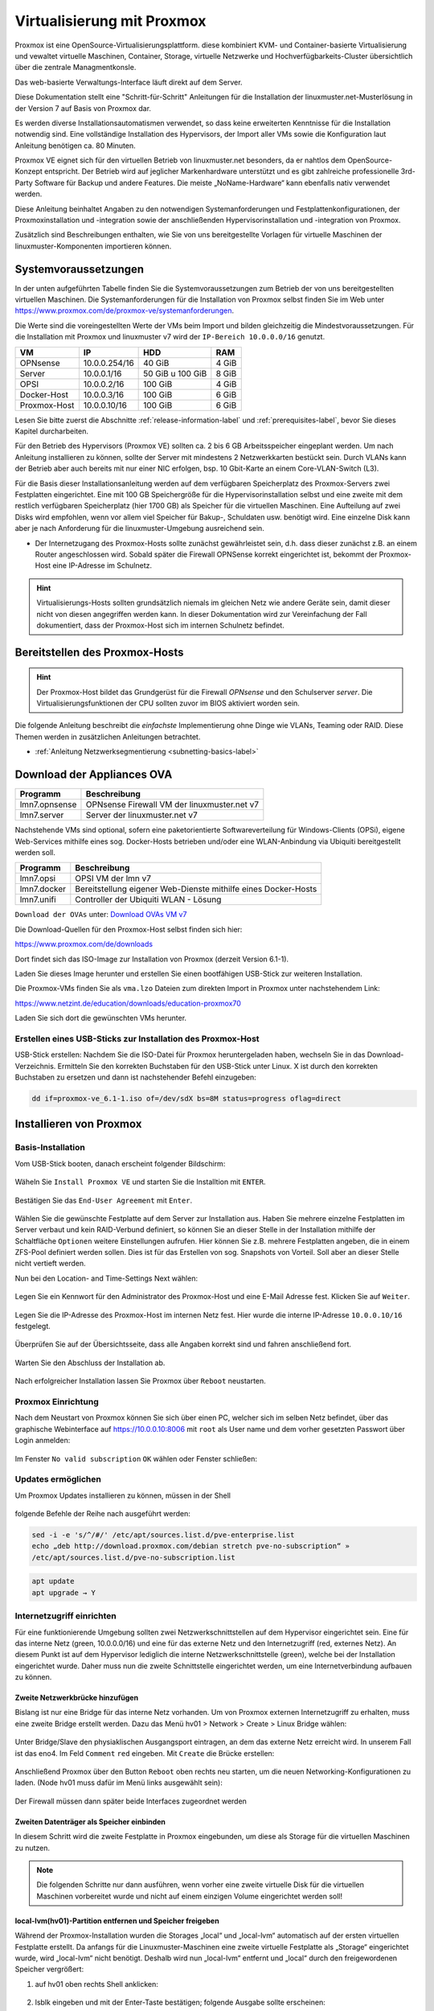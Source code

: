 .. _install-on-proxmox-label:

============================
 Virtualisierung mit Proxmox
============================

.. sectionauthor:: `@cweikl <https://ask.linuxmuster.net/u/cweikl>`_,
                   `@maurice <https://ask.linuxmuster.net/u/Maurice>`_

Proxmox ist eine OpenSource-Virtualisierungsplattform. diese kombiniert KVM- und 
Container-basierte Virtualisierung und vewaltet virtuelle Maschinen, Container,
Storage, virtuelle Netzwerke und Hochverfügbarkeits-Cluster übersichtlich über die zentrale 
Managmentkonsle.

Das web-basierte Verwaltungs-Interface läuft direkt auf dem Server.

Diese Dokumentation stellt eine "Schritt-für-Schritt" Anleitungen für die
Installation der linuxmuster.net-Musterlösung in der Version 7 auf
Basis von Proxmox dar.

Es werden diverse Installationsautomatismen verwendet, so dass keine
erweiterten Kenntnisse für die Installation notwendig sind. Eine vollständige 
Installation des Hypervisors, der Import aller VMs sowie die Konfiguration laut 
Anleitung benötigen ca. 80 Minuten.

Proxmox VE eignet sich für den virtuellen Betrieb von linuxmuster.net besonders, da 
er nahtlos dem OpenSource-Konzept entspricht. Der Betrieb wird auf jeglicher Markenhardware 
unterstützt und es gibt zahlreiche professionelle 3rd-Party Software für Backup und andere 
Features. Die meiste „NoName-Hardware“ kann ebenfalls nativ verwendet werden.

Diese Anleitung beinhaltet Angaben zu den notwendigen Systemanforderungen und 
Festplattenkonfigurationen, der Proxmoxinstallation und -integration sowie der
anschließenden Hypervisorinstallation und -integration von Proxmox. 

Zusätzlich sind Beschreibungen enthalten, wie Sie von uns bereitgestellte 
Vorlagen für virtuelle Maschinen der linuxmuster-Komponenten importieren können. 

Systemvoraussetzungen
=====================

In der unten aufgeführten Tabelle finden Sie die Systemvoraussetzungen zum Betrieb der von uns bereitgestellten virtuellen Maschinen. Die Systemanforderungen für die Installation von Proxmox selbst finden Sie im Web unter https://www.proxmox.com/de/proxmox-ve/systemanforderungen. 

Die Werte sind die voreingestellten Werte der VMs beim Import und bilden gleichzeitig die Mindestvoraussetzungen. Für die Installation mit Proxmox und linuxmuster v7 wird der 
``IP-Bereich 10.0.0.0/16`` genutzt.

+--------------+--------------------+-------------------+--------+
| VM           | IP                 | HDD               | RAM    |
+==============+====================+===================+========+
| OPNsense     | 10.0.0.254/16      | 40 GiB            | 4 GiB  |
+--------------+--------------------+-------------------+--------+
| Server       | 10.0.0.1/16        | 50 GiB u 100 GiB  | 8 GiB  |
+--------------+--------------------+-------------------+--------+
| OPSI         | 10.0.0.2/16        | 100 GiB           | 4 GiB  |
+--------------+--------------------+-------------------+--------+
| Docker-Host  | 10.0.0.3/16        | 100 GiB           | 6 GiB  |
+--------------+--------------------+-------------------+--------+
| Proxmox-Host | 10.0.0.10/16       | 100 GiB           | 6 GiB  |
+--------------+--------------------+-------------------+--------+

Lesen Sie bitte zuerst die Abschnitte :ref:`release-information-label` 
und :ref:`prerequisites-label`, bevor Sie dieses Kapitel durcharbeiten.

Für den Betrieb des Hypervisors (Proxmox VE) sollten ca. 2 bis 6 GB Arbeitsspeicher eingeplant 
werden. Um nach Anleitung installieren zu können, sollte der Server mit mindestens 
2 Netzwerkkarten bestückt sein. Durch VLANs kann der Betrieb aber auch bereits mit nur 
einer NIC erfolgen, bsp. 10 Gbit-Karte an einem Core-VLAN-Switch (L3).

Für die Basis dieser Installationsanleitung werden auf dem verfügbaren Speicherplatz des 
Proxmox-Servers zwei Festplatten eingerichtet. Eine mit 100 GB Speichergröße für die Hypervisorinstallation selbst und eine zweite mit dem restlich verfügbaren Speicherplatz 
(hier 1700 GB) als Speicher für die virtuellen Maschinen. Eine Aufteilung auf zwei Disks 
wird empfohlen, wenn vor allem viel Speicher für Bakup-, Schuldaten usw. benötigt wird. 
Eine einzelne Disk kann aber je nach Anforderung für die linuxmuster-Umgebung ausreichend sein.

* Der Internetzugang des Proxmox-Hosts sollte zunächst gewährleistet sein, 
  d.h. dass dieser zunächst z.B. an einem Router angeschlossen wird. Sobald später 
  die Firewall OPNSense korrekt eingerichtet ist, bekommt der Proxmox-Host eine
  IP-Adresse im Schulnetz.

.. hint:: 

   Virtualisierungs-Hosts sollten grundsätzlich niemals im gleichen Netz wie 
   andere Geräte sein, damit dieser nicht von diesen angegriffen werden kann.
   In dieser Dokumentation wird zur Vereinfachung der Fall dokumentiert, dass
   der Proxmox-Host sich im internen Schulnetz befindet.

Bereitstellen des Proxmox-Hosts
===============================

.. hint:: 

   Der Proxmox-Host bildet das Grundgerüst für die Firewall *OPNsense* und
   den Schulserver *server*. Die Virtualisierungsfunktionen der CPU sollten 
   zuvor im BIOS aktiviert worden sein.

Die folgende Anleitung beschreibt die *einfachste* Implementierung
ohne Dinge wie VLANs, Teaming oder RAID. Diese Themen werden in
zusätzlichen Anleitungen betrachtet.

* :ref:`Anleitung Netzwerksegmentierung <subnetting-basics-label>` 

Download der Appliances OVA
===========================

+--------------------+----------------------------------------------------------------------+
| Programm           | Beschreibung                                                         |
+====================+======================================================================+
| lmn7.opnsense      | OPNsense Firewall VM  der linuxmuster.net v7                         |
+--------------------+----------------------------------------------------------------------+
| lmn7.server        | Server der linuxmuster.net v7                                        |
+--------------------+----------------------------------------------------------------------+

Nachstehende VMs sind optional, sofern eine paketorientierte Softwareverteilung für Windows-Clients (OPSi), eigene Web-Services mithilfe eines sog. Docker-Hosts betrieben und/oder eine WLAN-Anbindung via Ubiquiti bereitgestellt werden soll.

+--------------------+----------------------------------------------------------------------+
| Programm           | Beschreibung                                                         |
+====================+======================================================================+
| lmn7.opsi          | OPSI VM der lmn v7                                                   |
+--------------------+----------------------------------------------------------------------+
| lmn7.docker        | Bereitstellung eigener Web-Dienste mithilfe eines Docker-Hosts       |
+--------------------+----------------------------------------------------------------------+
| lmn7.unifi         | Controller der Ubiquiti WLAN - Lösung                                |
+--------------------+----------------------------------------------------------------------+


``Download der OVAs`` unter: `Download OVAs VM v7 <https://download.linuxmuster.net/ova/v7/latest/>`_

Die Download-Quellen für den Proxmox-Host selbst finden sich hier:

https://www.proxmox.com/de/downloads

Dort findet sich das ISO-Image zur Installation von Proxmox (derzeit Version 6.1-1).

Laden Sie dieses Image herunter und erstellen Sie einen bootfähigen USB-Stick zur weiteren Installation.

Die Proxmox-VMs finden Sie als ``vma.lzo`` Dateien zum direkten Import in Proxmox unter nachstehendem Link:

https://www.netzint.de/education/downloads/education-proxmox70

Laden Sie sich dort die gewünschten VMs herunter.


Erstellen eines USB-Sticks zur Installation des Proxmox-Host
------------------------------------------------------------

USB-Stick erstellen: Nachdem Sie die ISO-Datei für Proxmox heruntergeladen haben,
wechseln Sie in das Download-Verzeichnis. Ermitteln Sie den korrekten Buchstaben für 
den USB-Stick unter Linux. X ist durch den korrekten Buchstaben zu ersetzen und 
dann ist nachstehender Befehl einzugeben:

.. code-block:: console
 
   dd if=proxmox-ve_6.1-1.iso of=/dev/sdX bs=8M status=progress oflag=direct


Installieren von Proxmox
========================

Basis-Installation
------------------

Vom USB-Stick booten, danach erscheint folgender Bildschirm:

.. figure:: media/image_1.png
   :align: center
   :alt: Schritt 1 

Wäheln Sie ``Install Proxmox VE`` und starten Sie die
Installtion mit ``ENTER``.

.. figure:: media/image_2.png
   :align: center
   :alt: Schritt 2

Bestätigen Sie das ``End-User Agreement`` mit ``Enter``.

.. figure:: media/image_3.png
   :align: center
   :alt: Schritt 3

Wählen Sie die gewünschte Festplatte auf dem Server zur 
Installation aus. Haben Sie mehrere einzelne Festplatten im Server
verbaut und kein RAID-Verbund definiert, so können Sie an dieser
Stelle in der Installation mithilfe der Schaltfläche ``Optionen``
weitere Einstellungen aufrufen. Hier können Sie z.B. mehrere Festplatten 
angeben, die in einem ZFS-Pool definiert werden sollen. Dies ist für das
Erstellen von sog. Snapshots von Vorteil. Soll aber an dieser Stelle 
nicht vertieft werden.

Nun bei den Location- and Time-Settings Next wählen:

.. figure:: media/image_4.png
   :align: center
   :alt: Schritt 4

Legen Sie ein Kennwort für den Administrator des Proxmox-Host und eine E-Mail
Adresse fest. Klicken Sie auf ``Weiter``.

.. figure:: media/image_5.png
   :align: center
   :alt: Schritt 5

Legen Sie die IP-Adresse des Proxmox-Host im internen Netz fest. Hier wurde die 
interne IP-Adresse ``10.0.0.10/16`` festgelegt.

.. figure:: media/image_6.png
   :align: center
   :alt: Schritt 6

Überprüfen Sie auf der Übersichtsseite, dass alle Angaben korrekt sind und fahren anschließend fort.

.. figure:: media/image_7.png
   :align: center
   :alt: Schritt 7

Warten Sie den Abschluss der Installation ab.

.. figure:: media/image_8.png
   :align: center
   :alt: Schritt 8

Nach erfolgreicher Installation lassen Sie Proxmox über ``Reboot`` neustarten.


Proxmox Einrichtung
-------------------

Nach dem Neustart von Proxmox können Sie sich über einen PC, welcher sich im selben Netz befindet, über das
graphische Webinterface auf https://10.0.0.10:8006 mit ``root`` als User name und dem vorher gesetzten Passwort über Login anmelden:

.. figure:: media/image_9.png
   :align: center
   :alt: Schritt 9

Im Fenster ``No valid subscription`` ``OK`` wählen oder Fenster schließen:

.. figure:: media/image_10.png
   :align: center
   :alt: Schritt 10

Updates ermöglichen
-------------------

Um Proxmox Updates installieren zu können, müssen in der Shell

.. figure:: media/image_11.png
   :align: center
   :alt: Schritt 11

folgende Befehle der Reihe nach ausgeführt werden:

.. code::

   sed -i -e 's/^/#/' /etc/apt/sources.list.d/pve-enterprise.list
   echo „deb http://download.proxmox.com/debian stretch pve-no-subscription“ »
   /etc/apt/sources.list.d/pve-no-subscription.list

.. figure:: media/image_12.png
   :align: center
   :alt: Schritt 12

.. code::

   apt update
   apt upgrade → Y
   
Internetzugriff einrichten
--------------------------

Für eine funktionierende Umgebung sollten zwei Netzwerkschnittstellen auf dem Hypervisor eingerichtet sein. Eine für das interne Netz (green, 10.0.0.0/16) und eine für das externe Netz und den 
Internetzugriff (red, externes Netz). An diesem Punkt ist auf dem Hypervisor lediglich die interne
Netzwerkschnittstelle (green), welche bei der Installation eingerichtet wurde. Daher muss nun 
die zweite Schnittstelle eingerichtet werden, um eine Internetverbindung aufbauen zu können.

Zweite Netzwerkbrücke hinzufügen
^^^^^^^^^^^^^^^^^^^^^^^^^^^^^^^^

Bislang ist nur eine Bridge für das interne Netz vorhanden. Um von Proxmox externen
Internetzugriff zu erhalten, muss eine zweite Bridge erstellt werden. 
Dazu das Menü hv01 > Network > Create > Linux Bridge wählen:

.. figure:: media/image_13.png
   :align: center
   :alt: Schritt 13

Unter Bridge/Slave den physiaklischen Ausgangsport eintragen, an dem das externe Netz erreicht 
wird. In unserem Fall ist das eno4. Im Feld ``Comment`` ``red`` eingeben. 
Mit ``Create`` die Brücke erstellen:

.. figure:: media/image_14.png
   :align: center
   :alt: Schritt 14

Anschließend Proxmox über den Button ``Reboot`` oben rechts neu starten, um die neuen 
Networking-Konfigurationen zu laden. (Node hv01 muss dafür im Menü links ausgewählt sein):

.. figure:: media/image_14-1.png
   :align: center
   :alt: Schritt 14-1

Der Firewall müssen dann später beide Interfaces zugeordnet werden

Zweiten Datenträger als Speicher einbinden
^^^^^^^^^^^^^^^^^^^^^^^^^^^^^^^^^^^^^^^^^^

In diesem Schritt wird die zweite Festplatte in Proxmox eingebunden, um diese als 
Storage für die virtuellen Maschinen zu nutzen.

.. note::

   Die folgenden Schritte nur dann ausführen, wenn vorher eine zweite virtuelle Disk 
   für die virtuellen Maschinen vorbereitet wurde und nicht auf einem einzigen 
   Volume eingerichtet werden soll!

local-lvm(hv01)-Partition entfernen und Speicher freigeben
^^^^^^^^^^^^^^^^^^^^^^^^^^^^^^^^^^^^^^^^^^^^^^^^^^^^^^^^^^

Während der Proxmox-Installation wurden die Storages „local“ und „local-lvm“ automatisch 
auf der ersten virtuellen Festplatte erstellt. Da anfangs für die Linuxmuster-Maschinen 
eine zweite virtuelle Festplatte als „Storage“ eingerichtet
wurde, wird „local-lvm“ nicht benötigt. Deshalb wird nun „local-lvm“ entfernt und „local“ durch den freigewordenen Speicher vergrößert:

1. auf hv01 oben rechts Shell anklicken:

.. figure:: media/image_11.png
   :align: center
   :alt: Shell aufrufen

2. lsblk eingeben und mit der Enter-Taste bestätigen; folgende Ausgabe sollte erscheinen:

.. figure:: media/image_14-2.png
   :align: center
   :alt: Schritt 14-2

3. lvremove /dev/pve/data entfernt local-lvm:

.. figure:: media/image_14-3.png
   :align: center
   :alt: Schritt 14-3

4. lvresize -l +100%FREE /dev/pve/root erweitert den Speicherbereich von local-lvm:

.. figure:: media/image_14-4.png
   :align: center
   :alt: Schritt 14-4

5. mit resize2fs /dev/mapper/pve-root dsa Filesystem anpassen:

.. figure:: media/image_14-5.png
   :align: center
   :alt: Schritt 14-5

6. über lsblk sollte nun zu sehen sein, dass pve-data-Partitionen entfernt wurden:

.. figure:: media/image_14-6.png
   :align: center
   :alt: Schritt 14-6

7. Auf der Weboberfläche von Proxmox über Datacenter → Storage local-lvm (hv01) mit dem Remove Button graphisch entfernen:

.. figure:: media/image_14-7.png
   :align: center
   :alt: Schritt 14-7

Zweiten Datenträger vorbereiten
^^^^^^^^^^^^^^^^^^^^^^^^^^^^^^^

Die zweite virtuelle Festplatte heißt hier sdb und ersetzt die pve-data-Partition, die im 
vorigen Schritt entfernt wurde. Um diese für Proxmox vorzubereiten, stellt man über 
Konsolenbefehle einige Konfigurationen ein. Falls die Shell noch nicht geöffnet ist, 
wie oben beschrieben, öffnen und folgende Befehle eingeben: 
(für folgende Schritte vg- & lv- Namen sollten Sie an Ihre Festplattengrößen entsprechend 
anpassen, die folgenden Grafiken dienen zur Orientierung; „vg-ssd-1700“ eignet sich 
beispielsweise für ein Volume aus SSDs mit 1700GB )

1. Datenträger vorher partitionieren z.B mit fdisk /dev/sdb → , g → n → w (über lsblk den richtigen
Datenträgernamen herausfinden; in diesem Fall sdb)

.. figure:: media/image_14-8.png
   :align: center
   :alt: Schritt 14-8

2. pvcreate /dev/sd<xy>1
Beispiel: pvcreate /dev/sdb1 und anschließend mit y bestätigen:

.. figure:: media/image_14-9.png
   :align: center
   :alt: Schritt 14-9

3. vgcreate vg-<disk>-<size> /dev/sd<xy>1
mit Beispiel:vgcreate vg-ssd-1700 /dev/sdb1 eine virtuelle Gruppe auf sdb erstellen:

.. figure:: media/image_14-10.png
   :align: center
   :alt: Schritt 14-10

4. lvcreate -l 99%VG -n lv-<disk>-<size> vg-<disk>-<size>
nun das logical volume erstellen; hier ist die virtuelle Festplatte eine SSD mit 1.7TB Speicher, weshalb die Namen im Befehl so angepasst werden: 
Beispiel: lvcreate -l 99%VG -n lv-ssd-1700 vg-ssd-1700:

.. figure:: media/image_14-11.png
   :align: center
   :alt: Schritt 14-11

5. lvconvert –tpype thin-pool vg-<disk>-<size>/lv-<disk>-<size>
Beispiel: lvconvert –tpype thin-pool vg-ssd-1700/lv-ssd-1700 konvertiert den Speicherbereich der
erstellten virtual group als „thin-pool“ (Beachten Sie die zwei Bindestriche vor dem Wort „type“):

.. figure:: media/image_14-12.png
   :align: center
   :alt: Schritt 14-12

Datenträger graphisch als Storage in Proxmox anbinden
^^^^^^^^^^^^^^^^^^^^^^^^^^^^^^^^^^^^^^^^^^^^^^^^^^^^^

1. Im Menü ``Datacenter > Storage > Add`` wählt man „LVM-Thin“ aus. Im ID-Feld wird der 
Name des virtuellen Datenträgers angegeben. In diesem Fall ist es eine SSD mit 1.70TB 
Speicherkapazität, weshalb die Bezeichnung vd-ssd-1700 gewählt wird. Unter 
Volume Group die erstellte virtuelle Gruppe auswählen, welche hier vg-ssd-1700 ist:

.. figure:: media/image_15-1.png
   :align: center
   :alt: Schritt 15-1

2. Unter Thin Pool das logical volume auswählen:

.. figure:: media/image_15-2.png
   :align: center
   :alt: Schritt 15-2

3. Bei Node den Hypervisor, welcher hier „hv01“ heißt, auswählen:

.. figure:: media/image_15-3.png
   :align: center
   :alt: Schritt 15-3

4. Nun sollte im linken Menü der zweite Storage zu sehen, auf welchem die Maschinen für die Linuxmuster-Lösung installiert werden können:

.. figure:: media/image_15-4.png
   :align: center
   :alt: Schritt 15-4

VM Import
=========

VM Templates herunterladen
--------------------------

Fertige VM-Snapshots für Proxmox haben wir für Sie erstellt und sind auf der Übersichtsseite 
der Proxmox 7.0 Aplliance unter https://www.netzint.de/education/downloads/proxmox-appliance-7-0 bereitgestellt. 
Für eine linuxmuster.net v7 Umgebung werden die Server-VM lmn70.server_proxmox_2020-04.vma.lzo und als 
Firewall die VM lmn70.opnsense_proxmox_2020-04.vma.lzo für Sie bereitgestellt. 

Optional ist zusätzlich eine OPSI-VM und eine Docker-VM für Ihre linuxmuster.net-Umgebung 
verfügbar. Um die Maschinen importieren zu können, müsssen diese zuerst auf den 
Hypervisor geladen werden und anschließend importiert werden.
Heruntergeladen werden können diese z.B. über die Shell von Proxmox mit dem wget-Befehl. 

Für die VMs wären es folgende Befehle: 

.. code::

   wget https://www.netzint.de/lmnvmrepo/lmn70.server_proxmox_2020-04.vma.lzo
   wget https://www.netzint.de/lmnvmrepo/lmn70.opnsense_proxmox_2020-04.vma.lzo
   wget https://www.netzint.de/lmnvmrepo/lmn70.opsi_proxmox_2020-04.vma.lzo
   wget https://www.netzint.de/lmnvmrepo/lmn70.docker_proxmox_2020-04.vma.lzo

.. figure:: media/image_16.png
   :align: center
   :alt: Schritt 16

Liegen die Dateien auf einem PC im selben Netz, können z.B. auch von diesem aus mit scp die 
Dateien auf Proxmox kopiert werden:

.. code::

    scp lmn70.docker_proxmox_2020-04.vma.lzo root@10.0.0.10:~

+------------+------------------------------------------------------------------------------+
| VM         | Download-Befehl                                                              |
+============+==============================================================================+
|server-VM   | wget https://www.netzint.de/lmnvmrepo/lmn70.server_proxmox_2020-04.vma.lzo   |
+------------+------------------------------------------------------------------------------+
|opsi-VM     | wget https://www.netzint.de/lmnvmrepo/lmn70.opsi_proxmox_2020-04.vma.lzo     |
+------------+------------------------------------------------------------------------------+
|docker-VM   | wget https://www.netzint.de/lmnvmrepo/lmn70.docker_proxmox_2020-04.vma.lzo   |
+------------+------------------------------------------------------------------------------+
|opnsense-VM | wget https://www.netzint.de/lmnvmrepo/lmn70.opnsense_proxmox_2020-04.vma.lzo |
+------------+------------------------------------------------------------------------------+

Alternativ können Sie die Imagedateien lokal über die jeweilgen Download-Button auf der 
Übersichtsseite https://www.netzint.de/education/downloads/proxmox-appliance-7-0 auf Ihren PC herunterladen und anschließend über das „scp“-Tool (Grundkenntnisse notwendig) 
z.B: mit scp lmn70.server_proxmox_2020-04.vma.lzo root@10.0.0.10:~ auf den Hypervisor übertragen.

VM Templates importieren
========================

Liegen die VMs auf Proxmox, können die Abbilder als neue virtuelle Maschinen in der Shell über das qmrestore-Tool eingefügt werden. Dafür für jede zu importierende Maschine den Befehl anpassen und ausführen. Dabei sollte man sich im selben Verzeichnis befinden, in welchem die Abbilder liegen 
oder im Befehl den Pfad zur Datei mitangeben.

Der Befehl sollte mit dem Prinzip ``qmrestore <vmname.vma.lzo> <VM-ID> --storage <storage-name> -
unique 1`` (Beachten Sie die zwei Bindestriche vor dem Wort „storage“) angewendet werden.

<vmname.vma.lzo> entspricht dem Dateinamen der TemplateVM. Mit <VM-ID> übergeben Sie der VM 
eine ID, wie beispielsweise „101“ oder „701“. <storage-name> ist etwa local oder der Name 
einer zweiten virtuellen Disk, wie im obigen Beipiel „vd-ssd-1700“-unique 1 generiert eine 
andere MAC-Addresse, als im Template exportiert.

+-------------+------------------------------------------------------------------------------------------+
| VM          | Import-Befehl                                                                            |
+=============+==========================================================================================+
| server-VM   |  ``qmrestore lmn70.server_proxmox_2020-04.vma.lzo 701 -–storage local-lvm -unique 1``    |
+-------------+------------------------------------------------------------------------------------------+
| opsi-VM     |  ``qmrestore lmn70.opsi_proxmox_2020-04.vma.lzo 702 -–storage local-lvm -unique 1``      |
+-------------+------------------------------------------------------------------------------------------+
| docker-VM   |  ``qmrestore lmn70.docker_proxmox_2020-04.vma.lzo 703 -–storage local-lvm -unique 1``    |
+-------------+------------------------------------------------------------------------------------------+
| opnsense-VM |  ``qmrestore lmn70.opnsense_proxmox_2020-04.vma.lzo 704 -–storage local-lvm -unique 1``  |
+-------------+------------------------------------------------------------------------------------------+

1. Hier wird als Beispiel der Server-Snapshot mit der ID 701 auf dem local-lvm-Storage über 
den Befehl ``qmrestore lmn70.server_proxmox_2020-04.vma.lzo 701 –storage local-lvm -unique 1`` 
hochgeladen. Beachten Sie die zwei Bindestriche vor dem Wort „storage“:

.. figure:: media/image_17.png
   :align: center
   :alt: Schritt 17

2. Als VM-IDs kann ebenso 101, 102, 103 etc. gewählt werden. Wurden die gewünschten Maschinen
erfolgreich importiert, sollten diese auf der Weboberfläche von Proxmox (https://10.0.0.10:8006) 
links aufgelistet zu sehen sein.

.. figure:: media/image_18.png
   :align: center
   :alt: Schritt 18

Netzwerkkarten überprüfen/anpassen
==================================

Standardmäßig ist nach der Installation von Proxmox nur eine Netzwerkbrücke eingerichtet, 
um an ein externes Netz angebunden zu sein. Da die importierten Maschinen untereinander 
in dem eigenen internen Netz laufen werden, sollte kontrolliert werden,
dass den VMs Server, OPSI und Docker die Netzwerkbrücke für das interne Netz (green) 
zugewiesen ist. Die Netzwerkbrücken der Firewall-VM OPNSense sollten richtig zugeordnet sein 
``net0 ⇒ green; net1 ⇒ red``.

NachdemIhr Hypervisor läuft und die VM erfolgreich importiert wurden, starten Sie nun mit dem Setup
der linuxmuster.net. Gehen Sie hierzu zu dem Kapitel :ref:`Erstkonfiguration <setup-using-selma-label>`.













